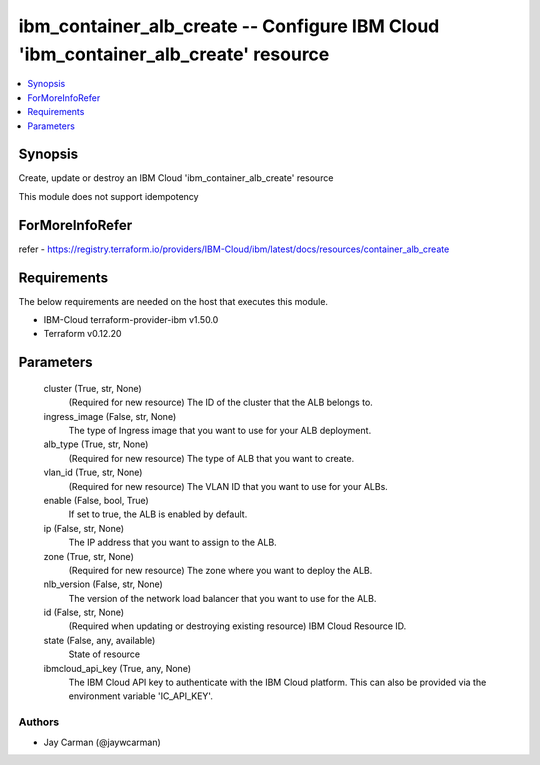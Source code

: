 
ibm_container_alb_create -- Configure IBM Cloud 'ibm_container_alb_create' resource
===================================================================================

.. contents::
   :local:
   :depth: 1


Synopsis
--------

Create, update or destroy an IBM Cloud 'ibm_container_alb_create' resource

This module does not support idempotency


ForMoreInfoRefer
----------------
refer - https://registry.terraform.io/providers/IBM-Cloud/ibm/latest/docs/resources/container_alb_create

Requirements
------------
The below requirements are needed on the host that executes this module.

- IBM-Cloud terraform-provider-ibm v1.50.0
- Terraform v0.12.20



Parameters
----------

  cluster (True, str, None)
    (Required for new resource) The ID of the cluster that the ALB belongs to.


  ingress_image (False, str, None)
    The type of Ingress image that you want to use for your ALB deployment.


  alb_type (True, str, None)
    (Required for new resource) The type of ALB that you want to create.


  vlan_id (True, str, None)
    (Required for new resource) The VLAN ID that you want to use for your ALBs.


  enable (False, bool, True)
    If set to true, the ALB is enabled by default.


  ip (False, str, None)
    The IP address that you want to assign to the ALB.


  zone (True, str, None)
    (Required for new resource) The zone where you want to deploy the ALB.


  nlb_version (False, str, None)
    The version of the network load balancer that you want to use for the ALB.


  id (False, str, None)
    (Required when updating or destroying existing resource) IBM Cloud Resource ID.


  state (False, any, available)
    State of resource


  ibmcloud_api_key (True, any, None)
    The IBM Cloud API key to authenticate with the IBM Cloud platform. This can also be provided via the environment variable 'IC_API_KEY'.













Authors
~~~~~~~

- Jay Carman (@jaywcarman)

